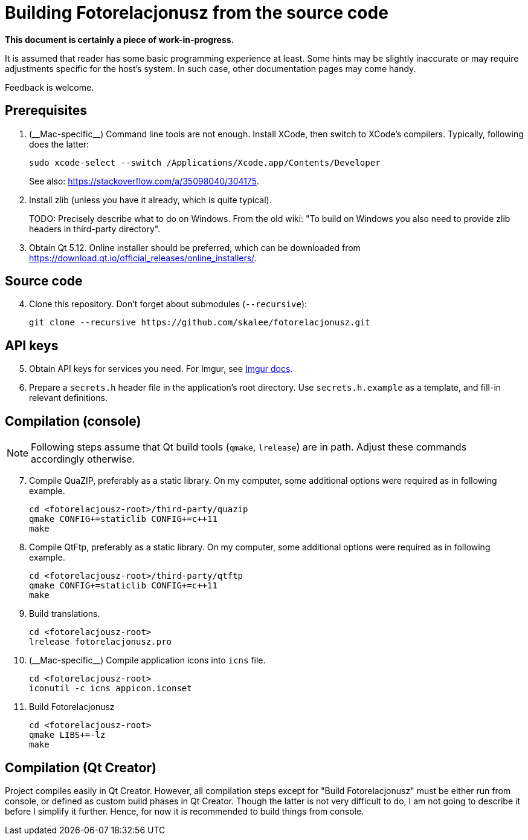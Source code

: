 = Building Fotorelacjonusz from the source code

:mac_specific: (__Mac-specific__)

**This document is certainly a piece of work-in-progress.**

It is assumed that reader has some basic programming experience at least.
Some hints may be slightly inaccurate or may require adjustments specific
for the host's system.  In such case, other documentation pages may come handy.

Feedback is welcome.

== Prerequisites

1.  {mac_specific} Command line tools are not enough.  Install XCode, then
switch to XCode's compilers.  Typically, following does the latter:
+
[source,bash]
--------------------------------------------------------------------------------
sudo xcode-select --switch /Applications/Xcode.app/Contents/Developer
--------------------------------------------------------------------------------
+
See also: https://stackoverflow.com/a/35098040/304175.

2.  Install zlib (unless you have it already, which is quite typical).
+
TODO: Precisely describe what to do on Windows.  From the old wiki: "To build on
Windows you also need to provide zlib headers in third-party directory".

3.  Obtain Qt 5.12.  Online installer should be preferred, which can be
    downloaded from https://download.qt.io/official_releases/online_installers/.

== Source code

[start=4]
4.  Clone this repository.  Don't forget about submodules (`--recursive`):
+
[source,bash]
--------------------------------------------------------------------------------
git clone --recursive https://github.com/skalee/fotorelacjonusz.git
--------------------------------------------------------------------------------

== API keys

[start=5]
5.  Obtain API keys for services you need.  For Imgur, see
    https://apidocs.imgur.com[Imgur docs].

6.  Prepare a `secrets.h` header file in the application's root directory.
    Use `secrets.h.example` as a template, and fill-in relevant definitions.

== Compilation (console)

NOTE: Following steps assume that Qt build tools (`qmake`, `lrelease`) are in
path.  Adjust these commands accordingly otherwise.

[start=7]
7.  Compile QuaZIP, preferably as a static library.  On my computer, some
    additional options were required as in following example.
+
[source,bash]
--------------------------------------------------------------------------------
cd <fotorelacjousz-root>/third-party/quazip
qmake CONFIG+=staticlib CONFIG+=c++11
make
--------------------------------------------------------------------------------

8.  Compile QtFtp, preferably as a static library.  On my computer, some
    additional options were required as in following example.
+
[source,bash]
--------------------------------------------------------------------------------
cd <fotorelacjousz-root>/third-party/qtftp
qmake CONFIG+=staticlib CONFIG+=c++11
make
--------------------------------------------------------------------------------

9.  Build translations.
+
[source,bash]
--------------------------------------------------------------------------------
cd <fotorelacjousz-root>
lrelease fotorelacjonusz.pro
--------------------------------------------------------------------------------

10. {mac_specific} Compile application icons into `icns` file.
+
[source,bash]
--------------------------------------------------------------------------------
cd <fotorelacjousz-root>
iconutil -c icns appicon.iconset
--------------------------------------------------------------------------------

11. Build Fotorelacjonusz
+
[source,bash]
--------------------------------------------------------------------------------
cd <fotorelacjousz-root>
qmake LIBS+=-lz
make
--------------------------------------------------------------------------------

== Compilation (Qt Creator)

Project compiles easily in Qt Creator.  However, all compilation steps except
for "Build Fotorelacjonusz" must be either run from console, or defined as
custom build phases in Qt Creator.  Though the latter is not very difficult to
do, I am not going to describe it before I simplify it further.
Hence, for now it is recommended to build things from console.
